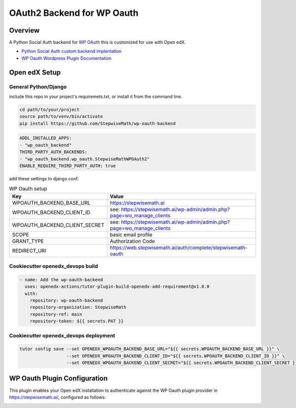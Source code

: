 OAuth2 Backend for WP Oauth
===========================

Overview
--------

A Python Social Auth backend for `WP OAuth <https://wp-oauth.com/>`_ this is customized for use with Open edX.

- `Python Social Auth custom backend implentation <https://python-social-auth.readthedocs.io/en/latest/backends/implementation.html>`_
- `WP Oauth Wordpress Plugin Documentation <https://wp-oauth.com/docs/>`_

Open edX Setup
--------------

General Python/Django
~~~~~~~~~~~~~~~~~~~~~

include this repo in your project's requiremets.txt, or install it from the command line.

..  code-block:: shell

  cd path/to/your/project
  source path/to/venv/bin/activate
  pip install https://github.com/StepwiseMath/wp-oauth-backend

..  code-block:: yaml

  ADDL_INSTALLED_APPS:
  - "wp_oauth_backend"
  THIRD_PARTY_AUTH_BACKENDS:
  - "wp_oauth_backend.wp_oauth.StepwiseMathWPOAuth2"
  ENABLE_REQUIRE_THIRD_PARTY_AUTH: true

add these settings to django.conf:

.. list-table:: WP Oauth setup
  :widths: 50 100
  :header-rows: 1

  * - Key
    - Value
  * - WPOAUTH_BACKEND_BASE_URL
    - https://stepwisemath.ai
  * - WPOAUTH_BACKEND_CLIENT_ID
    - see: https://stepwisemath.ai/wp-admin/admin.php?page=wo_manage_clients
  * - WPOAUTH_BACKEND_CLIENT_SECRET
    - see: https://stepwisemath.ai/wp-admin/admin.php?page=wo_manage_clients
  * - SCOPE
    - basic email profile
  * - GRANT_TYPE
    - Authorization Code
  * - REDIRECT_URI
    - https://web.stepwisemath.ai/auth/complete/stepwisemath-oauth


Cookiecutter openedx_devops build
~~~~~~~~~~~~~~~~~~~~~~~~~~~~~~~~~

..  code-block:: shell

  - name: Add the wp-oauth-backend
    uses: openedx-actions/tutor-plugin-build-openedx-add-requirement@v1.0.0
    with:
      repository: wp-oauth-backend
      repository-organization: StepwiseMath
      repository-ref: main
      repository-token: ${{ secrets.PAT }}


Cookiecutter openedx_devops deployment
~~~~~~~~~~~~~~~~~~~~~~~~~~~~~~~~~~~~~~

..  code-block:: shell

  tutor config save --set OPENEDX_WPOAUTH_BACKEND_BASE_URL="${{ secrets.WPOAUTH_BACKEND_BASE_URL }}" \
                    --set OPENEDX_WPOAUTH_BACKEND_CLIENT_ID="${{ secrets.WPOAUTH_BACKEND_CLIENT_ID }}" \
                    --set OPENEDX_WPOAUTH_BACKEND_CLIENT_SECRET="${{ secrets.WPOAUTH_BACKEND_CLIENT_SECRET }}"

WP Oauth Plugin Configuration
-----------------------------

This plugin enables your Open edX installation to authenticate against the WP Oauth plugin provider
in https://stepwisemath.ai/, configured as follows:

.. image:: doc/wp-oauth-config.png
  :width: 100%
  :alt: WP Oauth configuration page

